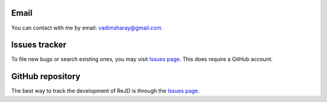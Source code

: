  .. Copyright 2020 Konstruktor, Inc. All Rights Reserved.

 .. Licensed under the Apache License, Version 2.0 (the "License");
    you may not use this file except in compliance with the License.
    You may obtain a copy of the License at

 ..   http://www.apache.org/licenses/LICENSE-2.0

 .. Unless required by applicable law or agreed to in writing, software
    distributed under the License is distributed on an "AS IS" BASIS,
    WITHOUT WARRANTIES OR CONDITIONS OF ANY KIND, either express or implied.
    See the License for the specific language governing permissions and
    limitations under the License.

Email
-----
You can contact with me by email: `vadimsharay@gmail.com <mailto:vadimsharay@gmail.com>`_.

Issues tracker
---------------

To file new bugs or search existing ones, you may visit `Issues page <https://github.com/rejd-tools/rejd-python/issues>`_.
This does require a GitHub account.

GitHub repository
---------------
The best way to track the development of ReJD is through the `Issues page <https://github.com/rejd-tools/rejd-python>`_.
